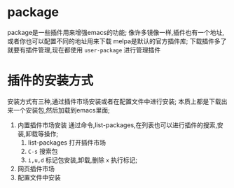 
* package
package是一些插件用来增强emacs的功能;
像许多镜像一样,插件也有一个地址,或者你也可以配置不同的地址用来下载
melpa是默认的官方插件库;
下载插件多了就要有插件管理,现在都使用 ~user-package~ 进行管理插件

* 插件的安装方式
安装方式有三种,通过插件市场安装或者在配置文件中进行安装;
本质上都是下载出来一个安装包,然后加载到emacs里面;

1. 内置插件市场安装
   通过命令,list-packages,在列表也可以进行插件的搜索,安装,卸载等操作;
   1) list-packages 打开插件市场
   2) =C-s= 搜索包
   3) =i,u,d= 标记包安装,卸载,删除 =x= 执行标记;
      
2. 网页插件市场
3. 配置文件中安装

